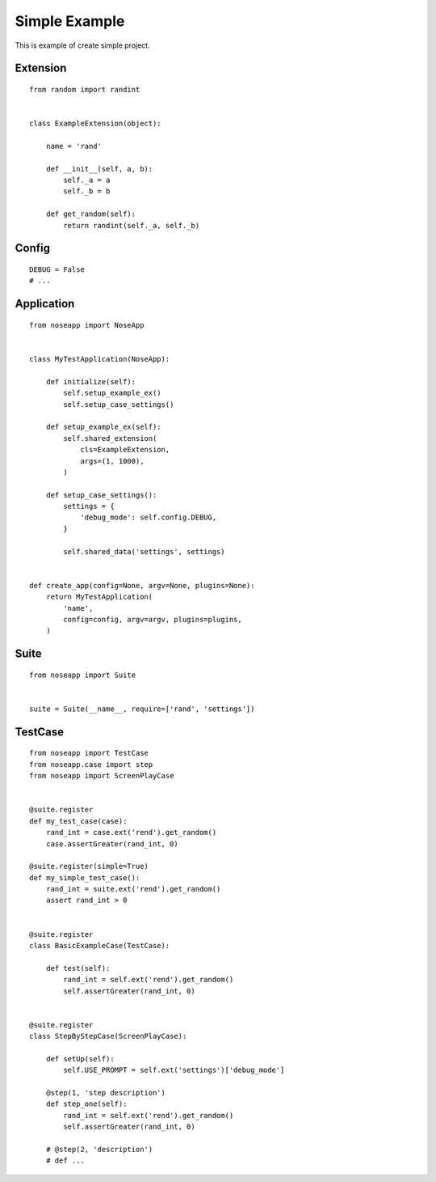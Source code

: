 ==============
Simple Example
==============

This is example of create simple project.


Extension
---------

::

    from random import randint


    class ExampleExtension(object):

        name = 'rand'

        def __init__(self, a, b):
            self._a = a
            self._b = b

        def get_random(self):
            return randint(self._a, self._b)


Config
------

::

    DEBUG = False
    # ...


Application
-----------

::

    from noseapp import NoseApp


    class MyTestApplication(NoseApp):

        def initialize(self):
            self.setup_example_ex()
            self.setup_case_settings()

        def setup_example_ex(self):
            self.shared_extension(
                cls=ExampleExtension,
                args=(1, 1000),
            )

        def setup_case_settings():
            settings = {
                'debug_mode': self.config.DEBUG,
            }

            self.shared_data('settings', settings)


    def create_app(config=None, argv=None, plugins=None):
        return MyTestApplication(
            'name',
            config=config, argv=argv, plugins=plugins,
        )


Suite
-----

::

    from noseapp import Suite


    suite = Suite(__name__, require=['rand', 'settings'])


TestCase
--------

::

    from noseapp import TestCase
    from noseapp.case import step
    from noseapp import ScreenPlayCase


    @suite.register
    def my_test_case(case):
        rand_int = case.ext('rend').get_random()
        case.assertGreater(rand_int, 0)

    @suite.register(simple=True)
    def my_simple_test_case():
        rand_int = suite.ext('rend').get_random()
        assert rand_int > 0


    @suite.register
    class BasicExampleCase(TestCase):

        def test(self):
            rand_int = self.ext('rend').get_random()
            self.assertGreater(rand_int, 0)


    @suite.register
    class StepByStepCase(ScreenPlayCase):

        def setUp(self):
            self.USE_PROMPT = self.ext('settings')['debug_mode']

        @step(1, 'step description')
        def step_one(self):
            rand_int = self.ext('rend').get_random()
            self.assertGreater(rand_int, 0)

        # @step(2, 'description')
        # def ...

